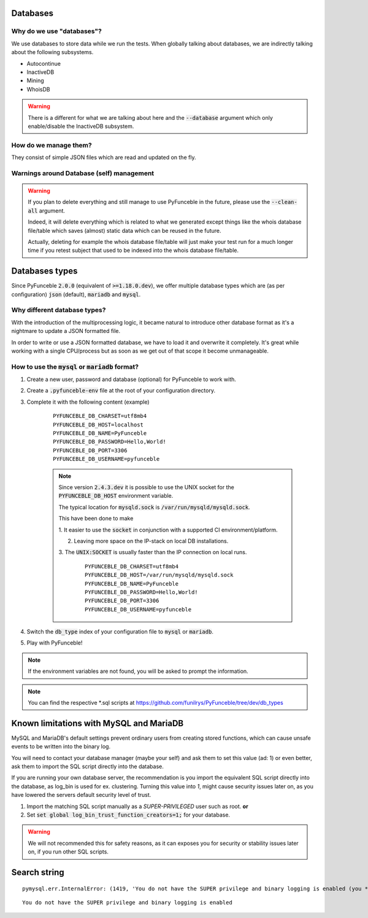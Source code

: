 Databases
=========

Why do we use "databases"?
--------------------------

We use databases to store data while we run the tests. When globally talking
about databases, we are indirectly talking about the following subsystems.

* Autocontinue
* InactiveDB
* Mining
* WhoisDB

.. warning::
    There is a different for what we are talking about here and the
    :code:`--database` argument which only enable/disable the InactiveDB
    subsystem.

How do we manage them?
----------------------

They consist of simple JSON files which are read and updated on the fly.

Warnings around Database (self) management
------------------------------------------

.. warning::
    If you plan to delete everything and still manage to use PyFunceble in the
    future, please use the :code:`--clean-all` argument.

    Indeed, it will delete everything which is related to what we generated
    except things like the whois database file/table which saves (almost)
    static data which can be reused in the future.

    Actually, deleting for example the whois database file/table will just make
    your test run for a much longer time if you retest subject that used to be
    indexed into the whois database file/table.

Databases types
===============

Since PyFunceble :code:`2.0.0` (equivalent of :code:`>=1.18.0.dev`),
we offer multiple database types which are (as per configuration) :code:`json`
(default), :code:`mariadb` and :code:`mysql`.

Why different database types?
-----------------------------

With the introduction of the multiprocessing logic, it became natural to
introduce other database format as it's a nightmare to update a JSON formatted
file.

In order to write or use a JSON formatted database, we have to load it and
overwrite it completely.
It's great while working with a single CPU/process but as soon as we get out of
that scope it become unmanageable.

How to use the :code:`mysql` or :code:`mariadb` format?
-------------------------------------------------------

1. Create a new user, password and database (optional) for PyFunceble to work
   with.

2. Create a :code:`.pyfunceble-env` file at the root of your configuration
   directory.

3. Complete it with the following content (example)

    ::

        PYFUNCEBLE_DB_CHARSET=utf8mb4
        PYFUNCEBLE_DB_HOST=localhost
        PYFUNCEBLE_DB_NAME=PyFunceble
        PYFUNCEBLE_DB_PASSWORD=Hello,World!
        PYFUNCEBLE_DB_PORT=3306
        PYFUNCEBLE_DB_USERNAME=pyfunceble

    .. note::
        Since version :code:`2.4.3.dev` it is possible to use the UNIX socket
        for the :code:`PYFUNCEBLE_DB_HOST` environment variable.

        The typical location for :code:`mysqld.sock` is
        :code:`/var/run/mysqld/mysqld.sock`.

        This have been done to make

        1. It easier to use the :code:`socket` in conjunction with a supported CI
        environment/platform.

        2. Leaving more space on the IP-stack on local DB installations.

        3. The :code:`UNIX:SOCKET` is usually faster than the IP connection on
        local runs.

            ::

                PYFUNCEBLE_DB_CHARSET=utf8mb4
                PYFUNCEBLE_DB_HOST=/var/run/mysqld/mysqld.sock
                PYFUNCEBLE_DB_NAME=PyFunceble
                PYFUNCEBLE_DB_PASSWORD=Hello,World!
                PYFUNCEBLE_DB_PORT=3306
                PYFUNCEBLE_DB_USERNAME=pyfunceble

4. Switch the :code:`db_type` index of your configuration file to :code:`mysql`
   or :code:`mariadb`.
5. Play with PyFunceble!

.. note::
    If the environment variables are not found, you will be asked to prompt the
    information.

.. note::
    You can find the respective *.sql scripts at https://github.com/funilrys/PyFunceble/tree/dev/db_types

Known limitations with MySQL and MariaDB
========================================

MySQL and MariaDB's default settings prevent ordinary users from creating
stored functions, which can cause unsafe events to be written into the
binary log.

You will need to contact your database manager (maybe your self) and ask
them to set this value (ad: 1) or even better, ask them to import the SQL script
directly into the database.

If you are running your own database server, the recommendation is you import
the equivalent SQL script directly into the database, as log_bin is used
for ex. clustering. Turning this value into `1`, might cause security issues later on,
as you have lowered the servers default security level of trust.

1. Import the matching SQL script manually as a `SUPER-PRIVILEGED` user such as root.
   **or**

2. Set :code:`set global log_bin_trust_function_creators=1;` for your database.

.. warning::
     We will not recommended this for safety reasons, as it can exposes you
     for security or stability issues later on, if you run other SQL scripts.

Search string
=============

::

    pymysql.err.InternalError: (1419, 'You do not have the SUPER privilege and binary logging is enabled (you *might* want to use the less safe log_bin_trust_function_creators variable)')

::

    You do not have the SUPER privilege and binary logging is enabled

